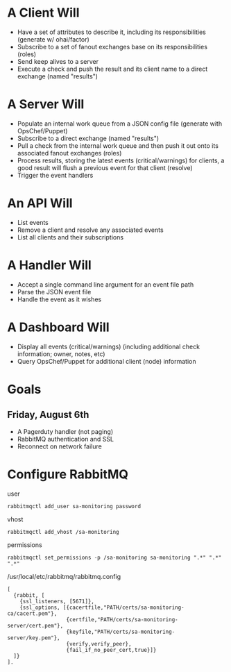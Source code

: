 * A Client Will
- Have a set of attributes to describe it, including its responsibilities (generate w/ ohai/factor)
- Subscribe to a set of fanout exchanges base on its responsibilities (roles)
- Send keep alives to a server
- Execute a check and push the result and its client name to a direct exchange (named "results")

* A Server Will
- Populate an internal work queue from a JSON config file (generate with OpsChef/Puppet)
- Subscribe to a direct exchange (named "results")
- Pull a check from the internal work queue and then push it out onto its associated fanout exchanges (roles)
- Process results, storing the latest events (critical/warnings) for clients, a good result will flush a previous event for that client (resolve)
- Trigger the event handlers

* An API Will
- List events
- Remove a client and resolve any associated events
- List all clients and their subscriptions

* A Handler Will
- Accept a single command line argument for an event file path
- Parse the JSON event file
- Handle the event as it wishes

* A Dashboard Will
- Display all events (critical/warnings) (including additional check information; owner, notes, etc)
- Query OpsChef/Puppet for additional client (node) information

* Goals
** Friday, August 6th
- A Pagerduty handler (not paging)
- RabbitMQ authentication and SSL
- Reconnect on network failure
* Configure RabbitMQ
  user

  : rabbitmqctl add_user sa-monitoring password

  vhost

  : rabbitmqctl add_vhost /sa-monitoring

  permissions

  : rabbitmqctl set_permissions -p /sa-monitoring sa-monitoring ".*" ".*" ".*"

  /usr/local/etc/rabbitmq/rabbitmq.config

  : [
  :   {rabbit, [
  :     {ssl_listeners, [5671]},
  :     {ssl_options, [{cacertfile,"PATH/certs/sa-monitoring-ca/cacert.pem"},
  :                    {certfile,"PATH/certs/sa-monitoring-server/cert.pem"},
  :                    {keyfile,"PATH/certs/sa-monitoring-server/key.pem"},
  :                    {verify,verify_peer},
  :                    {fail_if_no_peer_cert,true}]}
  :   ]}
  : ].
